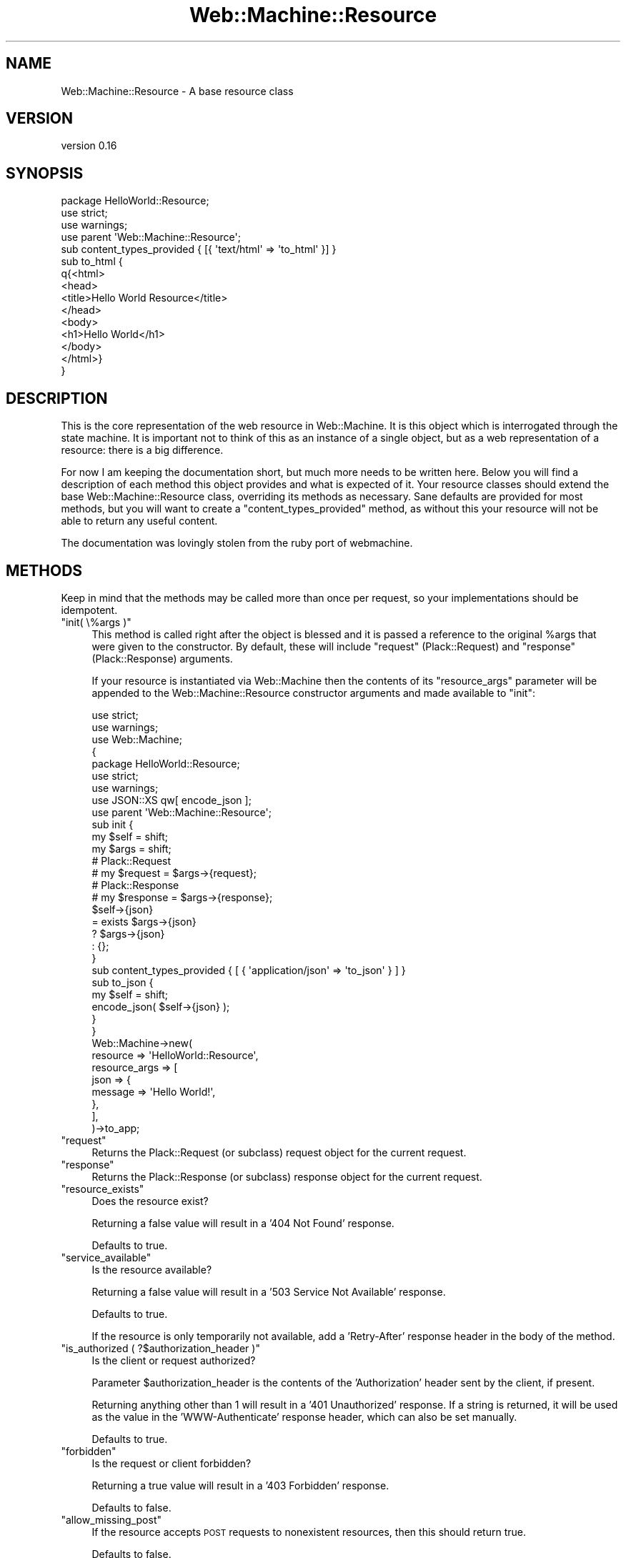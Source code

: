 .\" Automatically generated by Pod::Man 2.28 (Pod::Simple 3.28)
.\"
.\" Standard preamble:
.\" ========================================================================
.de Sp \" Vertical space (when we can't use .PP)
.if t .sp .5v
.if n .sp
..
.de Vb \" Begin verbatim text
.ft CW
.nf
.ne \\$1
..
.de Ve \" End verbatim text
.ft R
.fi
..
.\" Set up some character translations and predefined strings.  \*(-- will
.\" give an unbreakable dash, \*(PI will give pi, \*(L" will give a left
.\" double quote, and \*(R" will give a right double quote.  \*(C+ will
.\" give a nicer C++.  Capital omega is used to do unbreakable dashes and
.\" therefore won't be available.  \*(C` and \*(C' expand to `' in nroff,
.\" nothing in troff, for use with C<>.
.tr \(*W-
.ds C+ C\v'-.1v'\h'-1p'\s-2+\h'-1p'+\s0\v'.1v'\h'-1p'
.ie n \{\
.    ds -- \(*W-
.    ds PI pi
.    if (\n(.H=4u)&(1m=24u) .ds -- \(*W\h'-12u'\(*W\h'-12u'-\" diablo 10 pitch
.    if (\n(.H=4u)&(1m=20u) .ds -- \(*W\h'-12u'\(*W\h'-8u'-\"  diablo 12 pitch
.    ds L" ""
.    ds R" ""
.    ds C` ""
.    ds C' ""
'br\}
.el\{\
.    ds -- \|\(em\|
.    ds PI \(*p
.    ds L" ``
.    ds R" ''
.    ds C`
.    ds C'
'br\}
.\"
.\" Escape single quotes in literal strings from groff's Unicode transform.
.ie \n(.g .ds Aq \(aq
.el       .ds Aq '
.\"
.\" If the F register is turned on, we'll generate index entries on stderr for
.\" titles (.TH), headers (.SH), subsections (.SS), items (.Ip), and index
.\" entries marked with X<> in POD.  Of course, you'll have to process the
.\" output yourself in some meaningful fashion.
.\"
.\" Avoid warning from groff about undefined register 'F'.
.de IX
..
.nr rF 0
.if \n(.g .if rF .nr rF 1
.if (\n(rF:(\n(.g==0)) \{
.    if \nF \{
.        de IX
.        tm Index:\\$1\t\\n%\t"\\$2"
..
.        if !\nF==2 \{
.            nr % 0
.            nr F 2
.        \}
.    \}
.\}
.rr rF
.\" ========================================================================
.\"
.IX Title "Web::Machine::Resource 3"
.TH Web::Machine::Resource 3 "2015-07-05" "perl v5.12.5" "User Contributed Perl Documentation"
.\" For nroff, turn off justification.  Always turn off hyphenation; it makes
.\" way too many mistakes in technical documents.
.if n .ad l
.nh
.SH "NAME"
Web::Machine::Resource \- A base resource class
.SH "VERSION"
.IX Header "VERSION"
version 0.16
.SH "SYNOPSIS"
.IX Header "SYNOPSIS"
.Vb 3
\&  package HelloWorld::Resource;
\&  use strict;
\&  use warnings;
\&
\&  use parent \*(AqWeb::Machine::Resource\*(Aq;
\&
\&  sub content_types_provided { [{ \*(Aqtext/html\*(Aq => \*(Aqto_html\*(Aq }] }
\&
\&  sub to_html {
\&      q{<html>
\&          <head>
\&              <title>Hello World Resource</title>
\&          </head>
\&          <body>
\&              <h1>Hello World</h1>
\&          </body>
\&       </html>}
\&  }
.Ve
.SH "DESCRIPTION"
.IX Header "DESCRIPTION"
This is the core representation of the web resource in
Web::Machine. It is this object which is interrogated
through the state machine. It is important not to think
of this as an instance of a single object, but as a web
representation of a resource: there is a big difference.
.PP
For now I am keeping the documentation short, but much more needs to be
written here. Below you will find a description of each method this object
provides and what is expected of it. Your resource classes should extend the
base Web::Machine::Resource class, overriding its methods as
necessary. Sane defaults are provided for most methods, but you will want to
create a \f(CW\*(C`content_types_provided\*(C'\fR method, as without this your resource will
not be able to return any useful content.
.PP
The documentation was lovingly stolen from the ruby port
of webmachine.
.SH "METHODS"
.IX Header "METHODS"
Keep in mind that the methods may be called more than once
per request, so your implementations should be idempotent.
.ie n .IP """init( \e%args )""" 4
.el .IP "\f(CWinit( \e%args )\fR" 4
.IX Item "init( %args )"
This method is called right after the object is blessed
and it is passed a reference to the original \f(CW%args\fR that
were given to the constructor. By default, these will
include \f(CW\*(C`request\*(C'\fR (Plack::Request) and \f(CW\*(C`response\*(C'\fR
(Plack::Response) arguments.
.Sp
If your resource is instantiated via Web::Machine then the
contents of its \f(CW\*(C`resource_args\*(C'\fR parameter will be appended
to the Web::Machine::Resource constructor arguments and
made available to \f(CW\*(C`init\*(C'\fR:
.Sp
.Vb 2
\&    use strict;
\&    use warnings;
\&
\&    use Web::Machine;
\&
\&    {
\&        package HelloWorld::Resource;
\&        use strict;
\&        use warnings;
\&        use JSON::XS qw[ encode_json ];
\&
\&        use parent \*(AqWeb::Machine::Resource\*(Aq;
\&
\&        sub init {
\&            my $self = shift;
\&            my $args = shift;
\&
\&            # Plack::Request
\&            # my $request = $args\->{request};
\&
\&            # Plack::Response
\&            # my $response = $args\->{response};
\&
\&            $self\->{json}
\&                = exists $args\->{json}
\&                ? $args\->{json}
\&                : {};
\&        }
\&
\&        sub content_types_provided { [ { \*(Aqapplication/json\*(Aq => \*(Aqto_json\*(Aq } ] }
\&
\&        sub to_json {
\&            my $self = shift;
\&
\&            encode_json( $self\->{json} );
\&        }
\&    }
\&
\&    Web::Machine\->new(
\&        resource      => \*(AqHelloWorld::Resource\*(Aq,
\&        resource_args => [
\&            json => {
\&                message => \*(AqHello World!\*(Aq,
\&            },
\&        ],
\&    )\->to_app;
.Ve
.ie n .IP """request""" 4
.el .IP "\f(CWrequest\fR" 4
.IX Item "request"
Returns the Plack::Request (or subclass) request object for the current
request.
.ie n .IP """response""" 4
.el .IP "\f(CWresponse\fR" 4
.IX Item "response"
Returns the Plack::Response (or subclass) response object for the current
request.
.ie n .IP """resource_exists""" 4
.el .IP "\f(CWresource_exists\fR" 4
.IX Item "resource_exists"
Does the resource exist?
.Sp
Returning a false value will result in a '404 Not Found'
response.
.Sp
Defaults to true.
.ie n .IP """service_available""" 4
.el .IP "\f(CWservice_available\fR" 4
.IX Item "service_available"
Is the resource available?
.Sp
Returning a false value will result in a '503 Service Not
Available' response.
.Sp
Defaults to true.
.Sp
If the resource is only temporarily not available, add a
\&'Retry\-After' response header in the body of the method.
.ie n .IP """is_authorized ( ?$authorization_header )""" 4
.el .IP "\f(CWis_authorized ( ?$authorization_header )\fR" 4
.IX Item "is_authorized ( ?$authorization_header )"
Is the client or request authorized?
.Sp
Parameter \f(CW$authorization_header\fR is the contents of the
\&'Authorization' header sent by the client, if present.
.Sp
Returning anything other than 1 will result in a
\&'401 Unauthorized' response. If a string is returned, it
will be used as the value in the 'WWW\-Authenticate'
response header, which can also be set manually.
.Sp
Defaults to true.
.ie n .IP """forbidden""" 4
.el .IP "\f(CWforbidden\fR" 4
.IX Item "forbidden"
Is the request or client forbidden?
.Sp
Returning a true value will result in a '403 Forbidden' response.
.Sp
Defaults to false.
.ie n .IP """allow_missing_post""" 4
.el .IP "\f(CWallow_missing_post\fR" 4
.IX Item "allow_missing_post"
If the resource accepts \s-1POST\s0 requests to nonexistent resources,
then this should return true.
.Sp
Defaults to false.
.ie n .IP """malformed_request""" 4
.el .IP "\f(CWmalformed_request\fR" 4
.IX Item "malformed_request"
If the request is malformed, this should return true, which will
result in a '400 Malformed Request' response.
.Sp
Defaults to false.
.ie n .IP """uri_too_long( $uri )""" 4
.el .IP "\f(CWuri_too_long( $uri )\fR" 4
.IX Item "uri_too_long( $uri )"
If the \s-1URI\s0 is too long to be processed, this should return true,
which will result in a '414 Request \s-1URI\s0 Too Long' response.
.Sp
Defaults to false.
.ie n .IP """known_content_type( $content_type )""" 4
.el .IP "\f(CWknown_content_type( $content_type )\fR" 4
.IX Item "known_content_type( $content_type )"
If the 'Content\-Type' on \s-1PUT\s0 or \s-1POST\s0 is unknown, this should
return false, which will result in a '415 Unsupported Media
Type' response.
.Sp
The value of \f(CW$content_type\fR is derived from the Plack::Request object and
will therefore be an instance of the HTTP::Headers::ActionPack::MediaType
class.
.Sp
Defaults to true.
.ie n .IP """valid_content_headers( $content_headers )""" 4
.el .IP "\f(CWvalid_content_headers( $content_headers )\fR" 4
.IX Item "valid_content_headers( $content_headers )"
Parameter \f(CW$content_header\fR is a \s-1HASH\s0 ref of the Request
headers that begin with prefix 'Content\-'. It will contain
instances of HTTP::Headers::ActionPack::MediaType,
HTTP::Headers::ActionPack::MediaTypeList and
HTTP::Headers::ActionPack::PriorityList based on the
headers included. See HTTP::Headers::ActionPack for
details of the mappings.
.Sp
If the request includes any invalid Content\-* headers, this
should return false, which will result in a '501 Not
Implemented' response.
.Sp
Defaults to true.
.ie n .IP """valid_entity_length( $length )""" 4
.el .IP "\f(CWvalid_entity_length( $length )\fR" 4
.IX Item "valid_entity_length( $length )"
Parameter \f(CW$length\fR is a number indicating the size of the
request body.
.Sp
If the entity length on \s-1PUT\s0 or \s-1POST\s0 is invalid, this should
return false, which will result in a '413 Request Entity Too
Large' response.
.Sp
Defaults to true.
.ie n .IP """options""" 4
.el .IP "\f(CWoptions\fR" 4
.IX Item "options"
If the \s-1OPTIONS\s0 method is supported and is used, this method
should return a \s-1HASH\s0 ref of headers that should appear in the
response.
.Sp
Defaults to {}.
.ie n .IP """allowed_methods""" 4
.el .IP "\f(CWallowed_methods\fR" 4
.IX Item "allowed_methods"
\&\s-1HTTP\s0 methods that are allowed on this resource. This must return
an \s-1ARRAY\s0 ref of strings in all capitals.
.Sp
Defaults to \f(CW\*(C`[\*(AqGET\*(Aq,\*(AqHEAD\*(Aq]\*(C'\fR.
.ie n .IP """known_methods""" 4
.el .IP "\f(CWknown_methods\fR" 4
.IX Item "known_methods"
\&\s-1HTTP\s0 methods that are known to the resource. Like \f(CW\*(C`allowed_methods\*(C'\fR,
this must return an \s-1ARRAY\s0 ref of strings in all capitals. One could
override this callback to allow additional methods, e.g. WebDAV.
.Sp
Default includes all standard \s-1HTTP\s0 methods, \f(CW\*(C`[\*(AqGET\*(Aq, \*(AqHEAD\*(Aq, \*(AqPOST\*(Aq,
\&\*(AqPUT\*(Aq, \*(AqDELETE\*(Aq, \*(AqTRACE\*(Aq, \*(AqCONNECT\*(Aq, \*(AqOPTIONS\*(Aq]\*(C'\fR.
.ie n .IP """delete_resource""" 4
.el .IP "\f(CWdelete_resource\fR" 4
.IX Item "delete_resource"
This method is called when a \s-1DELETE\s0 request should be enacted,
and should return true if the deletion succeeded.
.Sp
Defaults to false.
.ie n .IP """delete_completed""" 4
.el .IP "\f(CWdelete_completed\fR" 4
.IX Item "delete_completed"
This method is called after a successful call to \f(CW\*(C`delete_resource\*(C'\fR
and should return false if the deletion was accepted but cannot yet
be guaranteed to have finished.
.Sp
Defaults to true.
.ie n .IP """post_is_create""" 4
.el .IP "\f(CWpost_is_create\fR" 4
.IX Item "post_is_create"
If \s-1POST\s0 requests should be treated as a request to put content
into a (potentially new) resource as opposed to a generic
submission for processing, then this method should return
true. If it does return true, then \f(CW\*(C`create_path\*(C'\fR will be called
and the rest of the request will be treated much like a \s-1PUT\s0 to
the path returned by that call.
.Sp
Default is false.
.ie n .IP """create_path""" 4
.el .IP "\f(CWcreate_path\fR" 4
.IX Item "create_path"
This will be called on a \s-1POST\s0 request if post_is_create? returns
true. The path returned should be a valid \s-1URI\s0 part following the
dispatcher prefix.
.ie n .IP """create_path_after_handler""" 4
.el .IP "\f(CWcreate_path_after_handler\fR" 4
.IX Item "create_path_after_handler"
This changes the behavior of \f(CW\*(C`create_path\*(C'\fR so that it will fire
\&\fIafter\fR the content handler has processed the request body. This
allows the creation of paths that are more tightly tied to the
newly created entity.
.Sp
Default is false.
.ie n .IP """base_uri""" 4
.el .IP "\f(CWbase_uri\fR" 4
.IX Item "base_uri"
This will be called after \f(CW\*(C`create_path\*(C'\fR but before setting the
Location response header, and is used to determine the root
\&\s-1URI\s0 of the new resource.
.Sp
Default is nil, which uses the \s-1URI\s0 of the request as the base.
.ie n .IP """process_post""" 4
.el .IP "\f(CWprocess_post\fR" 4
.IX Item "process_post"
If post_is_create? returns false, then this will be called to
process any \s-1POST\s0 request. If it succeeds, it should return true.
.ie n .IP """content_types_provided""" 4
.el .IP "\f(CWcontent_types_provided\fR" 4
.IX Item "content_types_provided"
This should return an \s-1ARRAY\s0 of \s-1HASH\s0 ref pairs where the key is the
name of the media type and the value is a \s-1CODE\s0 ref (or name of a
method) which can provide a resource representation in that media
type.
.Sp
For example, if a client request includes an 'Accept' header with
a value that does not appear as a first element in any of the return
pairs, then a '406 Not Acceptable' will be sent.
.Sp
The order of \s-1HASH\s0 ref pairs in the \s-1ARRAY\s0 is important. If no specific content
type is requested (the client does not send an \f(CW\*(C`Accept\*(C'\fR header) then the
first content type in the \s-1ARRAY\s0 will be used as the default.
.Sp
Default is an empty \s-1ARRAY\s0 ref.
.ie n .IP """content_types_accepted""" 4
.el .IP "\f(CWcontent_types_accepted\fR" 4
.IX Item "content_types_accepted"
Similarly to content_types_provided, this should return an \s-1ARRAY\s0
of mediatype/handler pairs, except that it is for incoming
resource representations \*(-- for example, \s-1PUT\s0 requests. Handler
functions usually want to use \f(CW\*(C`$request\->body\*(C'\fR to access the
incoming entity.
.ie n .IP """charsets_provided""" 4
.el .IP "\f(CWcharsets_provided\fR" 4
.IX Item "charsets_provided"
This specifies the charsets that your resource support. Returning a value from
this method enables content negotiation based on the client's Accept-Charset
header.
.Sp
The return value from this method must be an \s-1ARRAY\s0 ref. Each member of that
array can be either a string or a \s-1HASH\s0 ref pair value. If the member is a
string, it must be a valid character set name for the Encode
module. Web::Machine will call \f(CW\*(C`encode()\*(C'\fR on the body using this character
set if you set a body.
.Sp
.Vb 3
\&  sub charsets_provided {
\&      return [ qw( UTF\-8 ISO\-8859\-1 shiftjis ) ];
\&  }
.Ve
.Sp
If you return a \s-1HASHREF\s0 pair, the key must be a character set name and the
value must be a \s-1CODE\s0 ref. This \s-1CODE\s0 ref will be called \fIas a method\fR on the
resource object. It will receive a single parameter, a string to be
encoded. It is expected to return a scalar containing \fBbytes\fR, not
characters. This will be used to encode the body you provide.
.Sp
.Vb 10
\&  sub charsets_provided {
\&      return [
\&          {
\&              \*(AqUTF\-8\*(Aq => sub {
\&                  my $self   = shift;
\&                  my $string = shift;
\&                  return make_some_bytes($string),;
\&              },
\&          },
\&          {
\&              \*(AqISO\-8859\-1\*(Aq => sub {
\&                  my $self   = shift;
\&                  my $string = shift;
\&                  return strip_non_ascii($string),;
\&              },
\&          },
\&      ];
\&  }
.Ve
.Sp
The character set name will be appended to the Content-Type header returned
the client.
.Sp
If a client specifies the same preference for two or more character sets that
your resource provides, then Web::Machine chooses the first character set in
the returned \s-1ARRAY\s0 ref.
.Sp
\&\fB\s-1CAVEAT:\s0\fR Note that currently \f(CW\*(C`Web::Machine\*(C'\fR does not support the use of
encodings when the body is returned as a \s-1CODE\s0 ref. This is a bug to be
remedied in the future.
.Sp
Default is an empty list.
.ie n .IP """default_charset""" 4
.el .IP "\f(CWdefault_charset\fR" 4
.IX Item "default_charset"
If the client does not provide an Accept-Charset header, this sub is called to
provide a default charset. The return value must be either a string or a
hashref consisting of a single pair, where the key is a character set name and
the value is a subroutine.
.Sp
This works just like the \f(CW\*(C`charsets_provided()\*(C'\fR method, except that you can
only return a single value.
.ie n .IP """languages_provided""" 4
.el .IP "\f(CWlanguages_provided\fR" 4
.IX Item "languages_provided"
This should return a list of language tags provided by the
resource. Default is the empty Array, in which the content is
in no specific language.
.ie n .IP """encodings_provided""" 4
.el .IP "\f(CWencodings_provided\fR" 4
.IX Item "encodings_provided"
This should return a \s-1HASH\s0 of encodings mapped to encoding
methods for Content-Encodings your resource wants to
provide. The encoding will be applied to the response body
automatically by \f(CW\*(C`Web::Machine\*(C'\fR.
.Sp
\&\fB\s-1CAVEAT:\s0\fR Note that currently \f(CW\*(C`Web::Machine\*(C'\fR does not support the use of
encodings when the body is returned as a \s-1CODE\s0 ref. This is a bug to be
remedied in the future.
.Sp
Default includes only the 'identity' encoding.
.ie n .IP """variances""" 4
.el .IP "\f(CWvariances\fR" 4
.IX Item "variances"
If this method is implemented, it should return a list of
strings with header names that should be included in a given
response's Vary header. The standard content negotiation headers (Accept,
Accept-Encoding, Accept-Charset, Accept-Language) do not need to
be specified here as \f(CW\*(C`Web::Machine\*(C'\fR will add the correct elements of
those automatically depending on resource behavior.
.Sp
Default is [].
.ie n .IP """is_conflict""" 4
.el .IP "\f(CWis_conflict\fR" 4
.IX Item "is_conflict"
If this returns true, the client will receive a '409 Conflict'
response. This is only called for \s-1PUT\s0 requests.
.Sp
Default is false.
.ie n .IP """multiple_choices""" 4
.el .IP "\f(CWmultiple_choices\fR" 4
.IX Item "multiple_choices"
If this returns true, then it is assumed that multiple
representations of the response are possible and a single one
cannot be automatically chosen, so a 300 Multiple Choices will
be sent instead of a 200.
.Sp
Default is false.
.ie n .IP """previously_existed""" 4
.el .IP "\f(CWpreviously_existed\fR" 4
.IX Item "previously_existed"
If this resource is known to have existed previously, this
method should return true.
.Sp
Default is false.
.ie n .IP """moved_permanently""" 4
.el .IP "\f(CWmoved_permanently\fR" 4
.IX Item "moved_permanently"
If this resource has moved to a new location permanently, this
method should return the new location as a String or \s-1URI.\s0
.Sp
Default is to return false.
.ie n .IP """moved_temporarily""" 4
.el .IP "\f(CWmoved_temporarily\fR" 4
.IX Item "moved_temporarily"
If this resource has moved to a new location temporarily, this
method should return the new location as a String or \s-1URI.\s0
.Sp
Default is to return false.
.ie n .IP """last_modified""" 4
.el .IP "\f(CWlast_modified\fR" 4
.IX Item "last_modified"
This method should return the last modified date/time of the
resource which will be added as the Last-Modified header in the
response and used in negotiating conditional requests. This
should be in the form of an instance of
HTTP::Headers::ActionPack::DateHeader.
.Sp
Default is undef.
.ie n .IP """expires""" 4
.el .IP "\f(CWexpires\fR" 4
.IX Item "expires"
If the resource expires, this method should return the date/time
it expires. This should be in the form of an instance of
HTTP::Headers::ActionPack::DateHeader.
.Sp
Default is nil.
.ie n .IP """generate_etag""" 4
.el .IP "\f(CWgenerate_etag\fR" 4
.IX Item "generate_etag"
If this returns a value, it will be used as the value of the
ETag header and for comparison in conditional requests.
.Sp
Default is undef.
.ie n .IP """finish_request( $metadata )""" 4
.el .IP "\f(CWfinish_request( $metadata )\fR" 4
.IX Item "finish_request( $metadata )"
This method is called just before the final response is
constructed and sent. It is passed the collected \f(CW$metadata\fR
from the \s-1FSM,\s0 which may or may not have information in it.
.Sp
The return value is ignored, so any effect of this method
must be by modifying the response.
.SH "AUTHORS"
.IX Header "AUTHORS"
.IP "\(bu" 4
Stevan Little <stevan@cpan.org>
.IP "\(bu" 4
Dave Rolsky <autarch@urth.org>
.SH "CONTRIBUTORS"
.IX Header "CONTRIBUTORS"
.IP "\(bu" 4
Andreas Marienborg <andreas.marienborg@gmail.com>
.IP "\(bu" 4
Andrew Nelson <anelson@cpan.org>
.IP "\(bu" 4
Arthur Axel 'fREW' Schmidt <frioux@gmail.com>
.IP "\(bu" 4
Carlos Fernando Avila Gratz <cafe@q1software.com>
.IP "\(bu" 4
Fayland Lam <fayland@gmail.com>
.IP "\(bu" 4
George Hartzell <hartzell@alerce.com>
.IP "\(bu" 4
Gregory Oschwald <goschwald@maxmind.com>
.IP "\(bu" 4
Jesse Luehrs <doy@tozt.net>
.IP "\(bu" 4
John \s-1SJ\s0 Anderson <genehack@genehack.org>
.IP "\(bu" 4
Mike Raynham <enquiries@mikeraynham.co.uk>
.IP "\(bu" 4
Mike Raynham <mike.raynham@spareroom.co.uk>
.IP "\(bu" 4
Nathan Cutler <ncutler@suse.cz>
.IP "\(bu" 4
Olaf Alders <olaf@wundersolutions.com>
.IP "\(bu" 4
Thomas Sibley <tsibley@cpan.org>
.SH "COPYRIGHT AND LICENSE"
.IX Header "COPYRIGHT AND LICENSE"
This software is copyright (c) 2015 by Infinity Interactive, Inc..
.PP
This is free software; you can redistribute it and/or modify it under
the same terms as the Perl 5 programming language system itself.
